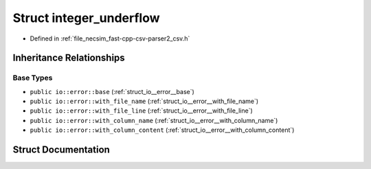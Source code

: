 .. _struct_io__error__integer_underflow:

Struct integer_underflow
========================

- Defined in :ref:`file_necsim_fast-cpp-csv-parser2_csv.h`


Inheritance Relationships
-------------------------

Base Types
**********

- ``public io::error::base`` (:ref:`struct_io__error__base`)
- ``public io::error::with_file_name`` (:ref:`struct_io__error__with_file_name`)
- ``public io::error::with_file_line`` (:ref:`struct_io__error__with_file_line`)
- ``public io::error::with_column_name`` (:ref:`struct_io__error__with_column_name`)
- ``public io::error::with_column_content`` (:ref:`struct_io__error__with_column_content`)


Struct Documentation
--------------------


.. doxygenstruct:: io::error::integer_underflow
   :members:
   :protected-members:
   :undoc-members: